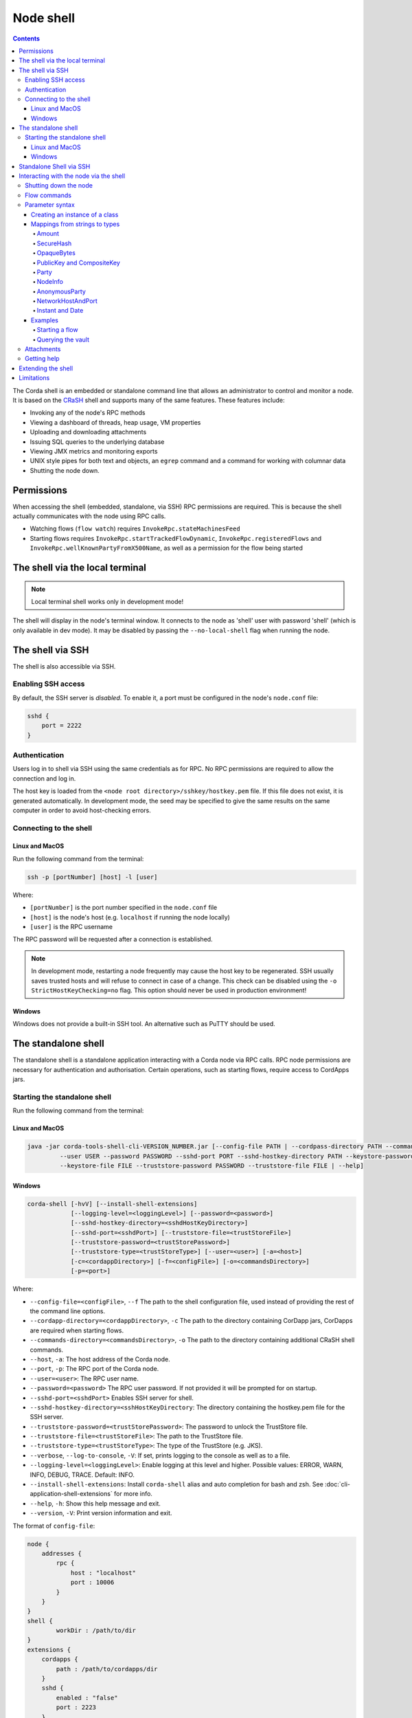 .. highlight:: kotlin
.. raw:: html

   <script type="text/javascript" src="_static/jquery.js"></script>
   <script type="text/javascript" src="_static/codesets.js"></script>

Node shell
==========

.. contents::

The Corda shell is an embedded or standalone command line that allows an administrator to control and monitor a node. It is based on
the `CRaSH`_ shell and supports many of the same features. These features include:

* Invoking any of the node's RPC methods
* Viewing a dashboard of threads, heap usage, VM properties
* Uploading and downloading attachments
* Issuing SQL queries to the underlying database
* Viewing JMX metrics and monitoring exports
* UNIX style pipes for both text and objects, an ``egrep`` command and a command for working with columnar data
* Shutting the node down.

Permissions
-----------

When accessing the shell (embedded, standalone, via SSH) RPC permissions are required. This is because the shell actually communicates
with the node using RPC calls.

* Watching flows (``flow watch``) requires ``InvokeRpc.stateMachinesFeed``
* Starting flows requires ``InvokeRpc.startTrackedFlowDynamic``, ``InvokeRpc.registeredFlows`` and ``InvokeRpc.wellKnownPartyFromX500Name``, as well as a
  permission for the flow being started

The shell via the local terminal
--------------------------------

.. note::  Local terminal shell works only in development mode!

The shell will display in the node's terminal window. It connects to the node as 'shell' user with password 'shell'
(which is only available in dev mode).
It may be disabled by passing the ``--no-local-shell`` flag when running the node.

The shell via SSH
-----------------
The shell is also accessible via SSH.

Enabling SSH access
*******************

By default, the SSH server is *disabled*. To enable it, a port must be configured in the node's ``node.conf`` file:

.. code:: bash

    sshd {
        port = 2222
    }

Authentication
**************
Users log in to shell via SSH using the same credentials as for RPC.
No RPC permissions are required to allow the connection and log in.

The host key is loaded from the ``<node root directory>/sshkey/hostkey.pem`` file. If this file does not exist, it is
generated automatically. In development mode, the seed may be specified to give the same results on the same computer
in order to avoid host-checking errors.

Connecting to the shell
***********************

Linux and MacOS
^^^^^^^^^^^^^^^

Run the following command from the terminal:

.. code:: bash

    ssh -p [portNumber] [host] -l [user]

Where:

* ``[portNumber]`` is the port number specified in the ``node.conf`` file
* ``[host]`` is the node's host (e.g. ``localhost`` if running the node locally)
* ``[user]`` is the RPC username

The RPC password will be requested after a connection is established.

.. note:: In development mode, restarting a node frequently may cause the host key to be regenerated. SSH usually saves
    trusted hosts and will refuse to connect in case of a change. This check can be disabled using the
    ``-o StrictHostKeyChecking=no`` flag. This option should never be used in production environment!

Windows
^^^^^^^

Windows does not provide a built-in SSH tool. An alternative such as PuTTY should be used.

.. _standalone-shell:

The standalone shell
--------------------
The standalone shell is a standalone application interacting with a Corda node via RPC calls.
RPC node permissions are necessary for authentication and authorisation.
Certain operations, such as starting flows, require access to CordApps jars.

Starting the standalone shell
*****************************

Run the following command from the terminal:

Linux and MacOS
^^^^^^^^^^^^^^^

.. code:: bash

    java -jar corda-tools-shell-cli-VERSION_NUMBER.jar [--config-file PATH | --cordpass-directory PATH --commands-directory PATH --host HOST --port PORT
             --user USER --password PASSWORD --sshd-port PORT --sshd-hostkey-directory PATH --keystore-password PASSWORD
             --keystore-file FILE --truststore-password PASSWORD --truststore-file FILE | --help]

Windows
^^^^^^^

.. code:: bash

    corda-shell [-hvV] [--install-shell-extensions]
                [--logging-level=<loggingLevel>] [--password=<password>]
                [--sshd-hostkey-directory=<sshdHostKeyDirectory>]
                [--sshd-port=<sshdPort>] [--truststore-file=<trustStoreFile>]
                [--truststore-password=<trustStorePassword>]
                [--truststore-type=<trustStoreType>] [--user=<user>] [-a=<host>]
                [-c=<cordappDirectory>] [-f=<configFile>] [-o=<commandsDirectory>]
                [-p=<port>]

Where:

* ``--config-file=<configFile>``, ``--f`` The path to the shell configuration file, used instead of providing the rest of the command line options.
* ``--cordapp-directory=<cordappDirectory>``, ``-c`` The path to the directory containing CorDapp jars, CorDapps are required when starting flows.
* ``--commands-directory=<commandsDirectory>``, ``-o`` The path to the directory containing additional CRaSH shell commands.
* ``--host``, ``-a``: The host address of the Corda node.
* ``--port``, ``-p``: The RPC port of the Corda node.
* ``--user=<user>``: The RPC user name.
* ``--password=<password>`` The RPC user password. If not provided it will be prompted for on startup.
* ``--sshd-port=<sshdPort>`` Enables SSH server for shell.
* ``--sshd-hostkey-directory=<sshHostKeyDirectory``: The directory containing the hostkey.pem file for the SSH server.
* ``--truststore-password=<trustStorePassword>``: The password to unlock the TrustStore file.
* ``--truststore-file=<trustStoreFile>``: The path to the TrustStore file.
* ``--truststore-type=<trustStoreType>``: The type of the TrustStore (e.g. JKS).
* ``--verbose``, ``--log-to-console``, ``-V``: If set, prints logging to the console as well as to a file.
* ``--logging-level=<loggingLevel>``: Enable logging at this level and higher. Possible values: ERROR, WARN, INFO, DEBUG, TRACE. Default: INFO.
* ``--install-shell-extensions``: Install ``corda-shell`` alias and auto completion for bash and zsh. See :doc:`cli-application-shell-extensions` for more info.
* ``--help``, ``-h``: Show this help message and exit.
* ``--version``, ``-V``: Print version information and exit.

The format of ``config-file``:

.. code:: bash

    node {
        addresses {
            rpc {
                host : "localhost"
                port : 10006
            }
        }
    }
    shell {
	    workDir : /path/to/dir
    }
    extensions {
        cordapps {
            path : /path/to/cordapps/dir
        }
        sshd {
            enabled : "false"
            port : 2223
        }
    }
    ssl {
        keystore {
            path: "/path/to/keystore"
            type: "JKS"
            password: password
        }
        trustore {
            path: "/path/to/trusttore"
            type: "JKS"
            password: password
        }
    }
    user : demo
    password : demo


Standalone Shell via SSH
------------------------
The standalone shell can embed an SSH server which redirects interactions via RPC calls to the Corda node.
To run SSH server use ``--sshd-port`` option when starting standalone shell or ``extensions.sshd`` entry in the configuration file.
For connection to SSH refer to `Connecting to the shell`_.
Certain operations (like starting Flows) will require Shell's ``--cordpass-directory`` to be configured correctly (see `Starting the standalone shell`_).


Interacting with the node via the shell
---------------------------------------

The shell interacts with the node by issuing RPCs (remote procedure calls). You make an RPC from the shell by typing
``run`` followed by the name of the desired RPC method. For example, you'd see a list of the registered flows on your
node by running:

``run registeredFlows``

Some RPCs return a stream of events that will be shown on screen until you press Ctrl-C.

You can find a list of the available RPC methods
`here <https://docs.corda.net/api/kotlin/corda/net.corda.core.messaging/-corda-r-p-c-ops/index.html>`_.

Shutting down the node
**********************

You can shut the node down via shell:

* ``gracefulShutdown`` will put node into draining mode, and shut down when there are no flows running
* ``shutdown`` will shut the node down immediately

Flow commands
*************

The shell also has special commands for working with flows:

* ``flow list`` lists the flows available on the node
* ``flow watch`` shows all the flows currently running on the node with result (or error) information
* ``flow start`` starts a flow. The ``flow start`` command takes the name of a flow class, or
  *any unambiguous substring* thereof, as well as the data to be passed to the flow constructor. If there are several
  matches for a given substring, the possible matches will be printed out. If a flow has multiple constructors then the
  names and types of the arguments will be used to try and automatically determine which one to use. If the match
  against available constructors is unclear, the reasons each available constructor failed to match will be printed
  out. In the case of an ambiguous match, the first applicable constructor will be used

Parameter syntax
****************

Parameters are passed to RPC or flow commands using a syntax called `Yaml`_ (yet another markup language), a
simple JSON-like language. The key features of Yaml are:

* Parameters are separated by commas
* Each parameter is specified as a ``key: value`` pair

    * There **MUST** to be a space after the colon, otherwise you'll get a syntax error

* Strings do not need to be surrounded by quotes unless they contain commas, colons or embedded quotes
* Class names must be fully-qualified (e.g. ``java.lang.String``)
* Nested classes are referenced using ``$``. For example, the ``net.corda.finance.contracts.asset.Cash.State`` 
  class is referenced as ``net.corda.finance.contracts.asset.Cash$State`` (note the ``$``)

.. note:: If your CorDapp is written in Java, named arguments won't work unless you compiled the node using the
   ``-parameters`` argument to javac. See :doc:`generating-a-node` for how to specify it via Gradle.

Creating an instance of a class
^^^^^^^^^^^^^^^^^^^^^^^^^^^^^^^

Class instances are created using curly-bracket syntax. For example, if we have a ``Campaign`` class with the following
constructor:

``data class Campaign(val name: String, val target: Int)``

Then we could create an instance of this class to pass as a parameter as follows:

``newCampaign: { name: Roger, target: 1000 }``

Where ``newCampaign`` is a parameter of type ``Campaign``.

Mappings from strings to types
^^^^^^^^^^^^^^^^^^^^^^^^^^^^^^
In addition to the types already supported by Jackson, several parameter types can automatically be mapped from strings.
We cover the most common types here.

Amount
~~~~~~
A parameter of type ``Amount<Currency>`` can be written as either:

* A dollar ($), pound (£) or euro (€) symbol followed by the amount as a decimal
* The amount as a decimal followed by the ISO currency code (e.g. "100.12 CHF")

SecureHash
~~~~~~~~~~
A parameter of type ``SecureHash`` can be written as a hexadecimal string: ``F69A7626ACC27042FEEAE187E6BFF4CE666E6F318DC2B32BE9FAF87DF687930C``

OpaqueBytes
~~~~~~~~~~~
A parameter of type ``OpaqueBytes`` can be provided as a UTF-8 string.

PublicKey and CompositeKey
~~~~~~~~~~~~~~~~~~~~~~~~~~
A parameter of type ``PublicKey`` can be written as a Base58 string of its encoded format: ``GfHq2tTVk9z4eXgyQXzegw6wNsZfHcDhfw8oTt6fCHySFGp3g7XHPAyc2o6D``.
``net.corda.core.utilities.EncodingUtils.toBase58String`` will convert a ``PublicKey`` to this string format.

Party
~~~~~
A parameter of type ``Party`` can be written in several ways:

* By using the full name: ``"O=Monogram Bank,L=Sao Paulo,C=GB"``
* By specifying the organisation name only: ``"Monogram Bank"``
* By specifying any other non-ambiguous part of the name: ``"Sao Paulo"`` (if only one network node is located in Sao
  Paulo)
* By specifying the public key (see above)

NodeInfo
~~~~~~~~
A parameter of type ``NodeInfo`` can be written in terms of one of its identities (see ``Party`` above)

AnonymousParty
~~~~~~~~~~~~~~
A parameter of type ``AnonymousParty`` can be written in terms of its ``PublicKey`` (see above)

NetworkHostAndPort
~~~~~~~~~~~~~~~~~~
A parameter of type ``NetworkHostAndPort`` can be written as a "host:port" string: ``"localhost:1010"``

Instant and Date
~~~~~~~~~~~~~~~~
A parameter of ``Instant`` and ``Date`` can be written as an ISO-8601 string: ``"2017-12-22T00:00:00Z"``

Examples
^^^^^^^^

Starting a flow
~~~~~~~~~~~~~~~

We would start the ``CashIssueFlow`` flow as follows:

``flow start CashIssueFlow amount: $1000, issuerBankPartyRef: 1234, notary: "O=Controller, L=London, C=GB"``

This breaks down as follows:

* ``flow start`` is a shell command for starting a flow
* ``CashIssueFlow`` is the flow we want to start
* Each ``name: value`` pair after that is a flow constructor argument

This command invokes the following ``CashIssueFlow`` constructor:

.. container:: codeset

   .. sourcecode:: kotlin

      class CashIssueFlow(val amount: Amount<Currency>,
                          val issuerBankPartyRef: OpaqueBytes,
                          val recipient: Party,
                          val notary: Party) : AbstractCashFlow(progressTracker)

Querying the vault
~~~~~~~~~~~~~~~~~~

We would query the vault for ``IOUState`` states as follows:

``run vaultQuery contractStateType: com.template.IOUState``

This breaks down as follows:

* ``run`` is a shell command for making an RPC call
* ``vaultQuery`` is the RPC call we want to make
* ``contractStateType: com.template.IOUState`` is the fully-qualified name of the state type we are querying for

Attachments
***********

The shell can be used to upload and download attachments from the node. To learn more, see the tutorial
":doc:`tutorial-attachments`".

Getting help
************

You can type ``help`` in the shell to list the available commands, and ``man`` to get interactive help on many
commands. You can also pass the ``--help`` or ``-h`` flags to a command to get info about what switches it supports.

Commands may have subcommands, in the same style as ``git``. In that case, running the command by itself will
list the supported subcommands.

Extending the shell
-------------------

The shell can be extended using commands written in either Java or `Groovy`_ (a Java-compatible scripting language).
These commands have full access to the node's internal APIs and thus can be used to achieve almost anything.

A full tutorial on how to write such commands is out of scope for this documentation. To learn more, please refer to
the `CRaSH`_ documentation. New commands are placed in the ``shell-commands`` subdirectory in the node directory. Edits
to existing commands will be used automatically, but currently commands added after the node has started won't be
automatically detected. Commands must have names all in lower-case with either a ``.java`` or ``.groovy`` extension.

.. warning:: Commands written in Groovy ignore Java security checks, so have unrestricted access to node and JVM
   internals regardless of any sandboxing that may be in place. Don't allow untrusted users to edit files in the
   shell-commands directory!

Limitations
-----------

The shell will be enhanced over time. The currently known limitations include:

* Flows cannot be run unless they override the progress tracker
* If a command requires an argument of an abstract type, the command cannot be run because the concrete subclass to use cannot be specified using the YAML syntax
* There is no command completion for flows or RPCs
* Command history is not preserved across restarts
* The ``jdbc`` command requires you to explicitly log into the database first
* Commands placed in the ``shell-commands`` directory are only noticed after the node is restarted
* The ``jul`` command advertises access to logs, but it doesn't work with the logging framework we're using

.. _Yaml: http://www.yaml.org/spec/1.2/spec.html
.. _Groovy: http://groovy-lang.org/
.. _CRaSH: http://www.crashub.org/
